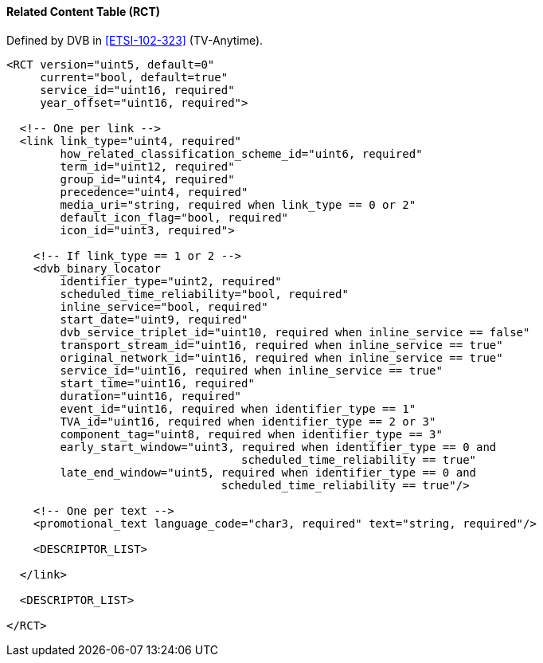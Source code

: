 ==== Related Content Table (RCT)

Defined by DVB in <<ETSI-102-323>> (TV-Anytime).

[source,xml]
----
<RCT version="uint5, default=0"
     current="bool, default=true"
     service_id="uint16, required"
     year_offset="uint16, required">

  <!-- One per link -->
  <link link_type="uint4, required"
        how_related_classification_scheme_id="uint6, required"
        term_id="uint12, required"
        group_id="uint4, required"
        precedence="uint4, required"
        media_uri="string, required when link_type == 0 or 2"
        default_icon_flag="bool, required"
        icon_id="uint3, required">

    <!-- If link_type == 1 or 2 -->
    <dvb_binary_locator
        identifier_type="uint2, required"
        scheduled_time_reliability="bool, required"
        inline_service="bool, required"
        start_date="uint9, required"
        dvb_service_triplet_id="uint10, required when inline_service == false"
        transport_stream_id="uint16, required when inline_service == true"
        original_network_id="uint16, required when inline_service == true"
        service_id="uint16, required when inline_service == true"
        start_time="uint16, required"
        duration="uint16, required"
        event_id="uint16, required when identifier_type == 1"
        TVA_id="uint16, required when identifier_type == 2 or 3"
        component_tag="uint8, required when identifier_type == 3"
        early_start_window="uint3, required when identifier_type == 0 and
                                   scheduled_time_reliability == true"
        late_end_window="uint5, required when identifier_type == 0 and
                                scheduled_time_reliability == true"/>

    <!-- One per text -->
    <promotional_text language_code="char3, required" text="string, required"/>

    <DESCRIPTOR_LIST>

  </link>

  <DESCRIPTOR_LIST>

</RCT>
----
